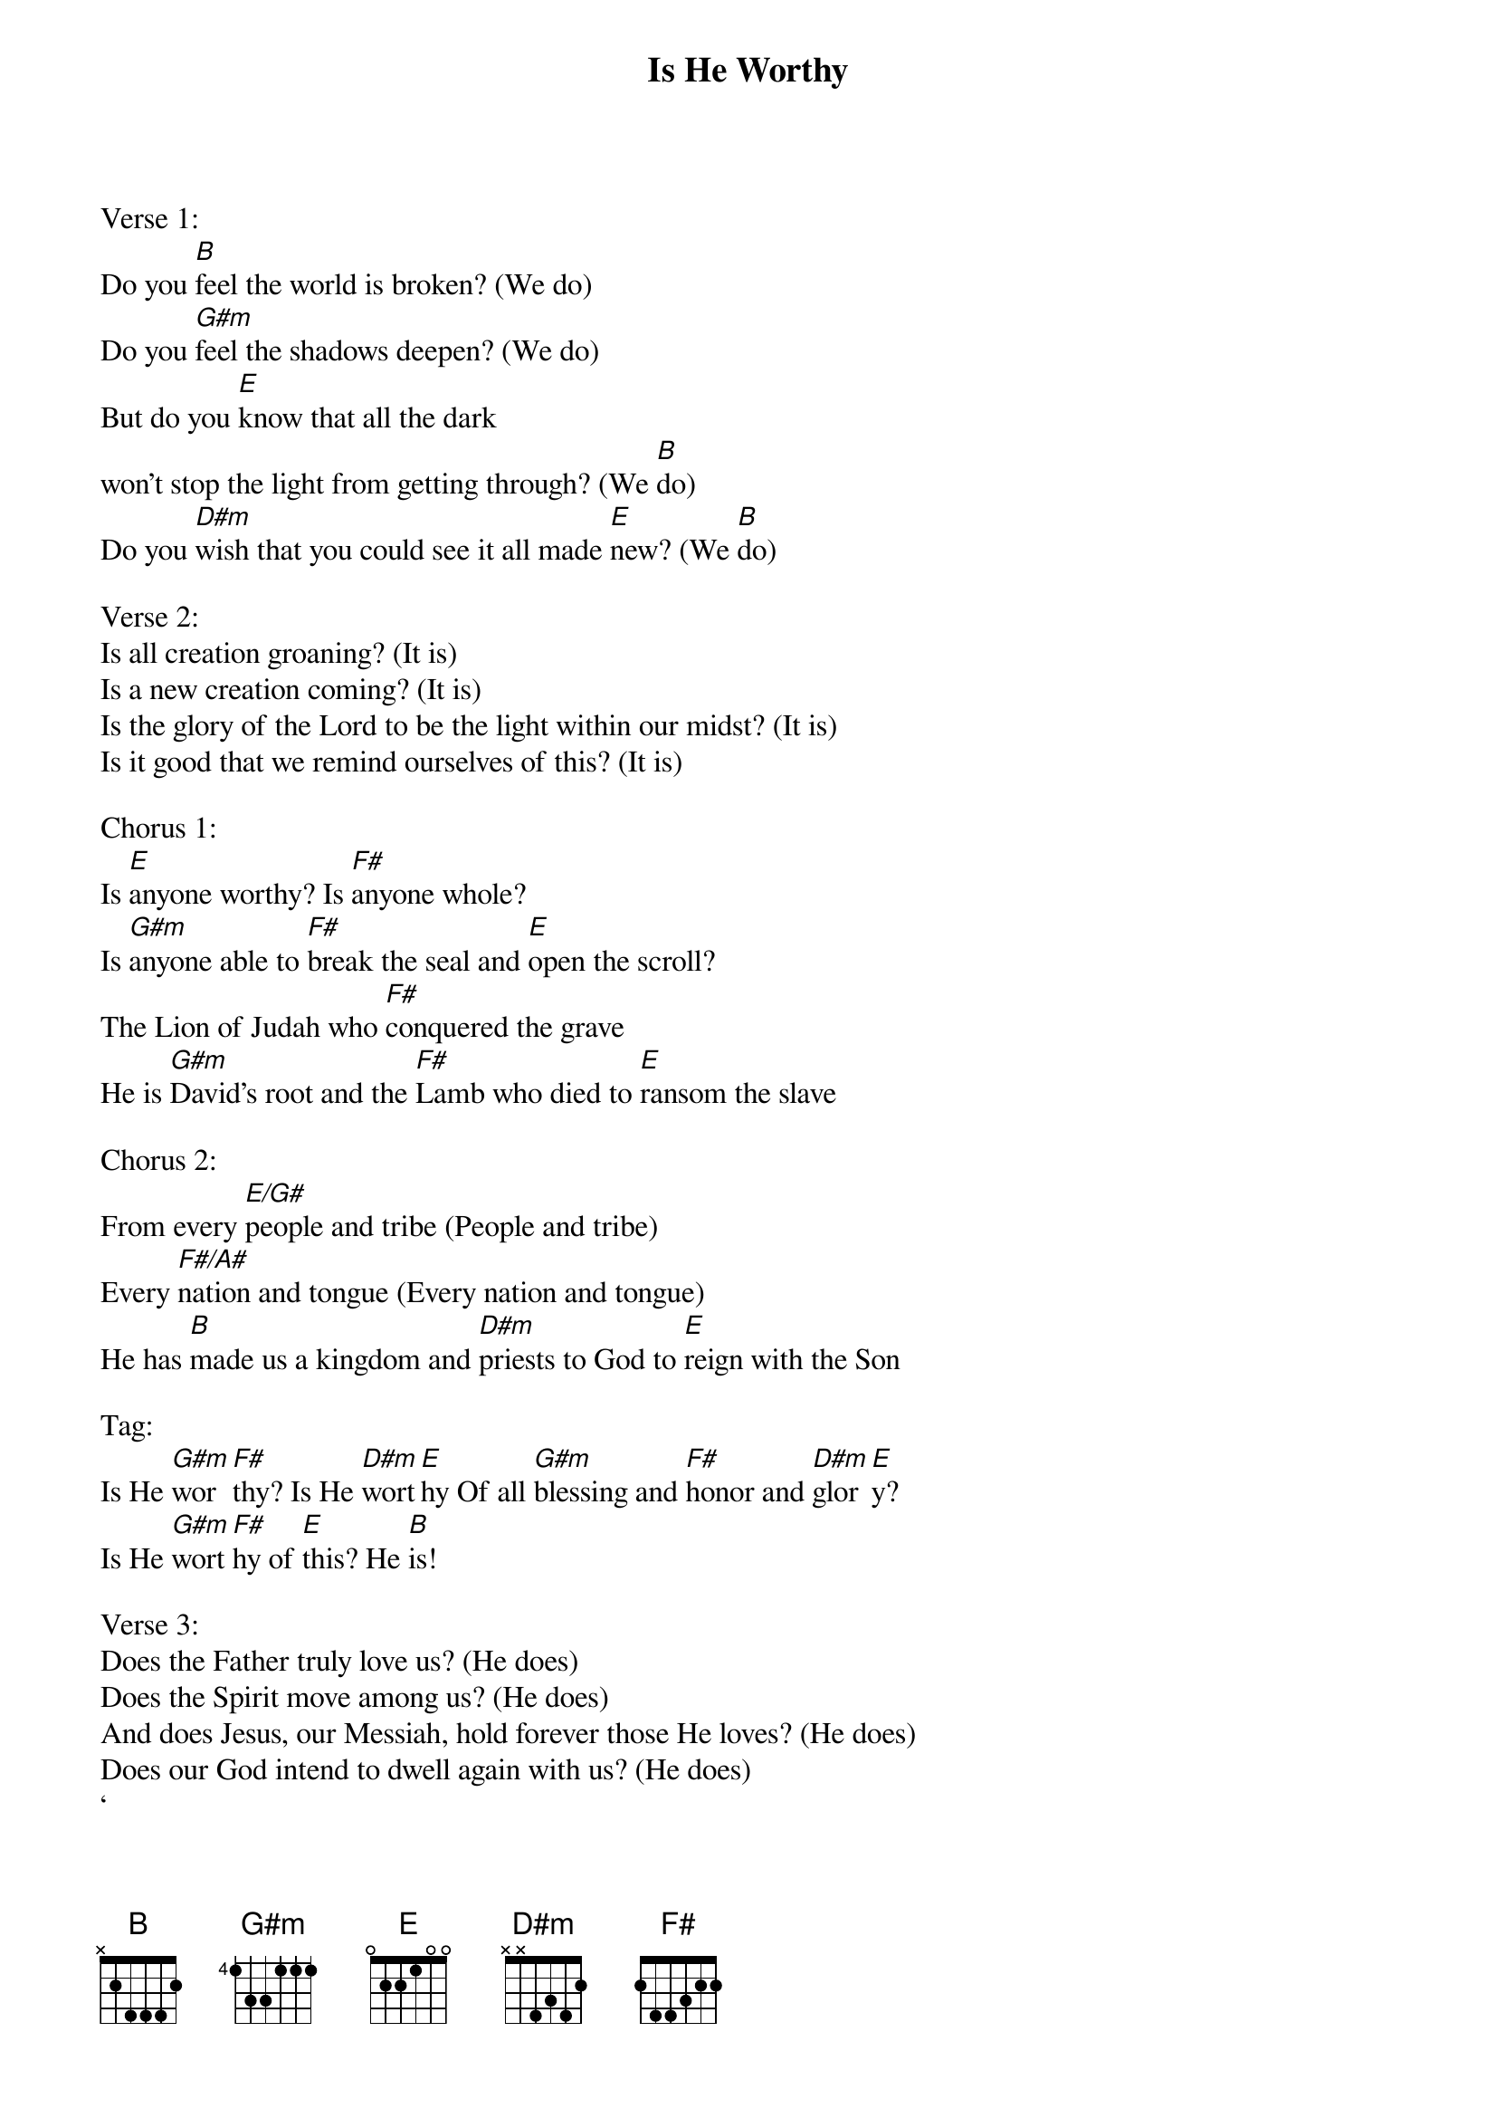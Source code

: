 {title: Is He Worthy}
{meta: CCLI 7108951}
{key: B}
{tempo: 120}
{time: 4/4}
{duration: 0}


Verse 1:
Do you [B]feel the world is broken? (We do)
Do you [G#m]feel the shadows deepen? (We do)
But do you [E]know that all the dark 
won't stop the light from getting through? (We [B]do)
Do you [D#m]wish that you could see it all made [E]new? (We [B]do)

Verse 2:
Is all creation groaning? (It is)
Is a new creation coming? (It is)
Is the glory of the Lord to be the light within our midst? (It is)
Is it good that we remind ourselves of this? (It is)

Chorus 1:
Is [E]anyone worthy? Is [F#]anyone whole?
Is [G#m]anyone able to [F#]break the seal and [E]open the scroll?
The Lion of Judah who [F#]conquered the grave
He is [G#m]David's root and the [F#]Lamb who died to [E]ransom the slave

Chorus 2:
From every [E/G#]people and tribe (People and tribe)
Every [F#/A#]nation and tongue (Every nation and tongue)
He has [B]made us a kingdom and [D#m]priests to God to [E]reign with the Son

Tag:
Is He [G#m]wor[F#]thy? Is He [D#m]wort[E]hy Of all [G#m]blessing and [F#]honor and [D#m]glor[E]y?
Is He [G#m]wort[F#]hy of [E]this? He [B]is!

Verse 3:
Does the Father truly love us? (He does)
Does the Spirit move among us? (He does)
And does Jesus, our Messiah, hold forever those He loves? (He does)
Does our God intend to dwell again with us? (He does)
‘